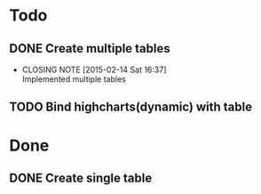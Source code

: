 #+STARTUP: lognotedone
#+TODO: TODO INPROGRESS | DONE CANCELED

* Todo
** DONE Create multiple tables
   CLOSED: [2015-02-14 Sat 16:37]
   - CLOSING NOTE [2015-02-14 Sat 16:37] \\
     Implemented multiple tables
** TODO Bind highcharts(dynamic) with table

* Done
** DONE Create single table
